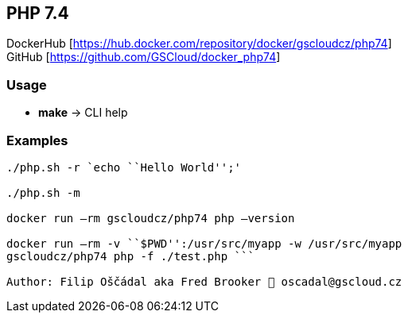 == PHP 7.4

DockerHub [https://hub.docker.com/repository/docker/gscloudcz/php74] +
GitHub [https://github.com/GSCloud/docker_php74]

=== Usage

* *make* -> CLI help

=== Examples

```./cli.sh `echo ``Hello World!'''

./php.sh -r `echo ``Hello World'';'

./php.sh -m

docker run –rm gscloudcz/php74 php –version

docker run –rm -v ``$PWD'':/usr/src/myapp -w /usr/src/myapp
gscloudcz/php74 php -f ./test.php ```

Author: Filip Oščádal aka Fred Brooker 💌 oscadal@gscloud.cz
